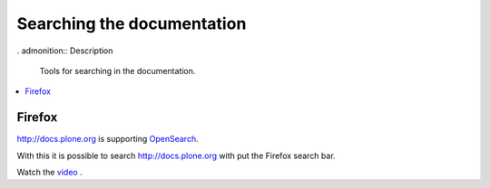 ===========================
Searching the documentation
===========================

. admonition:: Description

   Tools for searching in the documentation.

.. contents:: :local:

Firefox
=======

`http://docs.plone.org <http://docs.plone.org>`_ is supporting `OpenSearch <http://www.opensearch.org/Home>`_.

With this it is possible to search `http://docs.plone.org <http://docs.plone.org>`_ with put the Firefox search bar.

Watch the `video <https://www.youtube.com/watch?v=J9gkjO_Xvxs>`_ .


